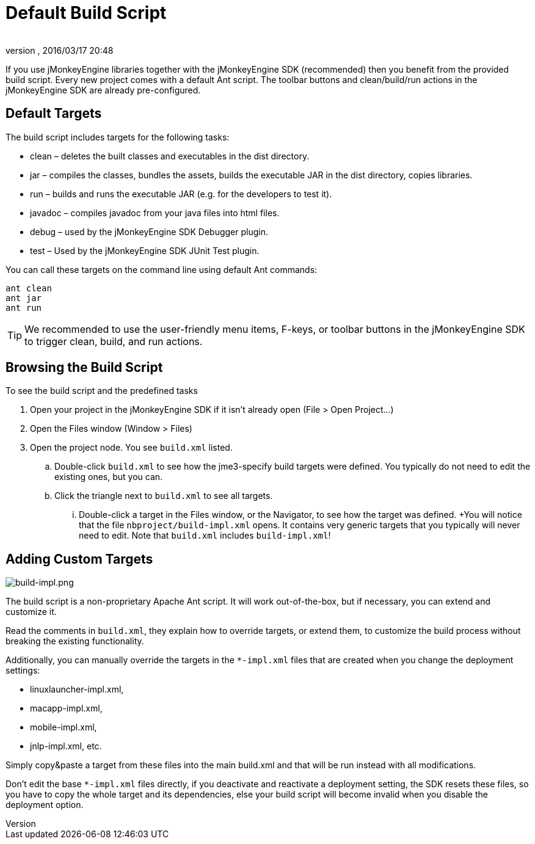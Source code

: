 = Default Build Script
:author: 
:revnumber: 
:revdate: 2016/03/17 20:48
:keywords: documentation, sdk, builds, project, deployment
:relfileprefix: ../
:imagesdir: ..
ifdef::env-github,env-browser[:outfilesuffix: .adoc]


If you use jMonkeyEngine libraries together with the jMonkeyEngine SDK (recommended) then you benefit from the provided build script. Every new project comes with a default Ant script. The toolbar buttons and clean/build/run actions in the jMonkeyEngine SDK are already pre-configured.  


== Default Targets

The build script includes targets for the following tasks:

*  clean – deletes the built classes and executables in the dist directory.
*  jar – compiles the classes, bundles the assets, builds the executable JAR in the dist directory, copies libraries.
*  run – builds and runs the executable JAR (e.g. for the developers to test it).
*  javadoc – compiles javadoc from your java files into html files.
*  debug – used by the jMonkeyEngine SDK Debugger plugin.
*  test – Used by the jMonkeyEngine SDK JUnit Test plugin.

You can call these targets on the command line using default Ant commands:

[source]
----
ant clean
ant jar
ant run
----


[TIP]
====
We recommended to use the user-friendly menu items, F-keys, or toolbar buttons in the jMonkeyEngine SDK to trigger clean, build, and run actions.
====



== Browsing the Build Script

To see the build script and the predefined tasks

.  Open your project in the jMonkeyEngine SDK if it isn't already open (File &gt; Open Project…)
.  Open the Files window (Window &gt; Files)
.  Open the project node. You see `build.xml` listed.
..  Double-click `build.xml` to see how the jme3-specify build targets were defined. You typically do not need to edit the existing ones, but you can.
..  Click the triangle next to `build.xml` to see all targets.
...  Double-click a target in the Files window, or the Navigator, to see how the target was defined. +You will notice that the file `nbproject/build-impl.xml` opens. It contains very generic targets that you typically will never need to edit. Note that `build.xml` includes `build-impl.xml`!




== Adding Custom Targets


image::sdk/build-impl.png[build-impl.png,with="",height="",align="right"]

The build script is a non-proprietary Apache Ant script. It will work out-of-the-box, but if necessary, you can extend and customize it. 

Read the comments in `build.xml`, they explain how to override targets, or extend them, to customize the build process without breaking the existing functionality.

Additionally, you can manually override the targets in the `*-impl.xml` files that are created when you change the deployment settings:

*  linuxlauncher-impl.xml,
*  macapp-impl.xml, 
*  mobile-impl.xml, 
*  jnlp-impl.xml, etc. 

Simply copy&amp;paste a target from these files into the main build.xml and that will be run instead with all modifications.

Don't edit the base `*-impl.xml` files directly, if you deactivate and reactivate a deployment setting, the SDK resets these files, so you have to copy the whole target and its dependencies, else your build script will become invalid when you disable the deployment option.
